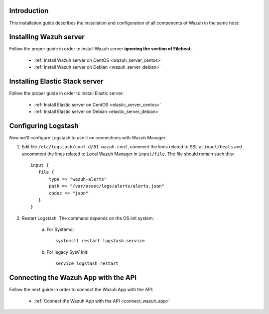 .. _installation_single:

Introduction
---------------------------------------------

This installation guide describes the installation and configuration of all components of Wazuh in the same host:

.. image:: ../../images/installation/ins_option2.png
    :align: center
    :width: 100%


Installing Wazuh server
---------------------------------------------

Follow the proper guide in order to install Wazuh server **ignoring the section of Filebeat**:

 - :ref:`Install Wazuh server on CentOS <wazuh_server_centos>`
 - :ref:`Install Wazuh server on Debian <wazuh_server_debian>`

Installing Elastic Stack server
---------------------------------------------

Follow the proper guide in order to install Elastic server:

 - :ref:`Install Elastic server on CentOS <elastic_server_centos>`
 - :ref:`Install Elastic server on Debian <elastic_server_debian>`


Configuring Logstash
---------------------------------------------

Now we'll configure Logstash to use it on connections with Wazuh Manager.

1. Edit file ``/etc/logstash/conf.d/01-wazuh.conf``, comment the lines related to SSL at ``input/beats`` and uncomment the lines related to Local Wazuh Manager in ``input/file``. The file should remain such this::

    input {
       file {
           type => "wazuh-alerts"
           path => "/var/ossec/logs/alerts/alerts.json"
           codec => "json"
       }
    }

2. Restart Logstash. The command depends on the OS init system:

	a. For Systemd::

		systemctl restart logstash.service

	b. For legacy SysV Init::

		service logstash restart


Connecting the Wazuh App with the API
---------------------------------------------

Follow the next guide in order to connect the Wazuh App with the API:

 - :ref:`Connect the Wazuh App with the API <connect_wazuh_app>`
